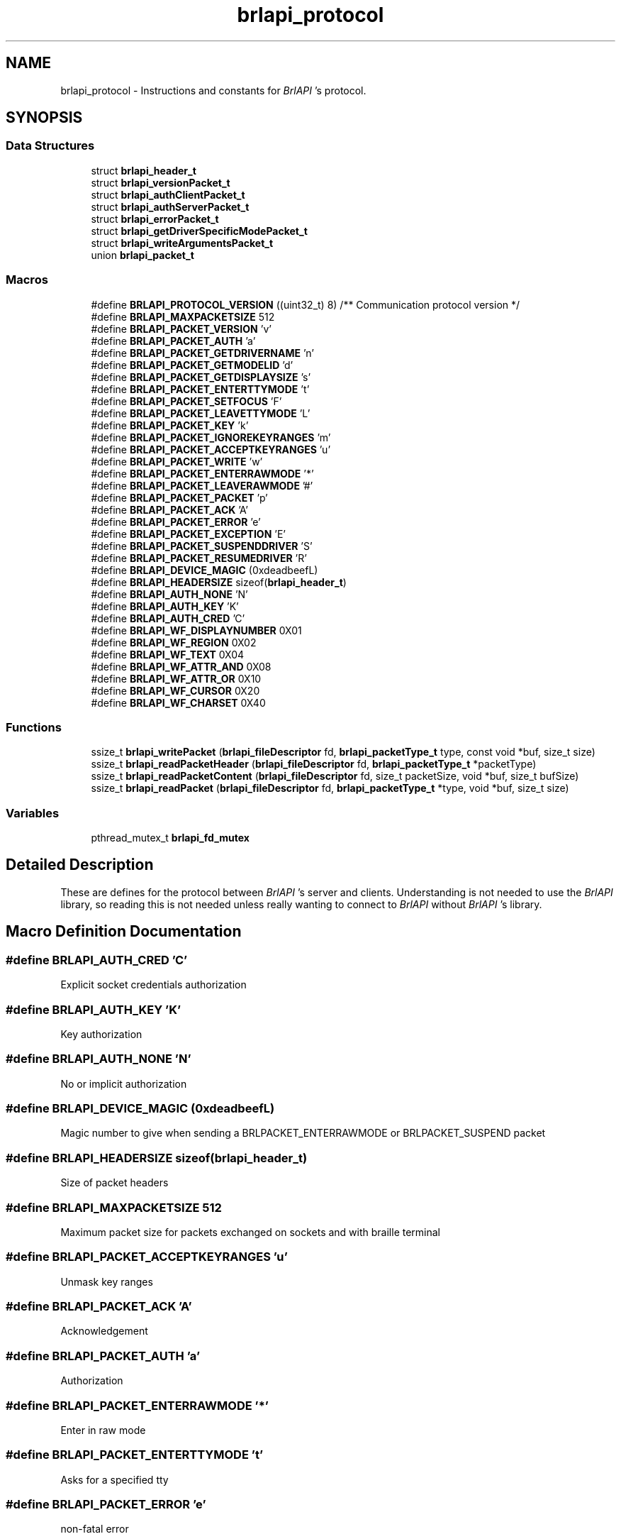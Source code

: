.TH "brlapi_protocol" 3 "Fri Feb 22 2019" "Version 0.7" "BrlAPI" \" -*- nroff -*-
.ad l
.nh
.SH NAME
brlapi_protocol \- Instructions and constants for \fIBrlAPI\fP 's protocol\&.  

.SH SYNOPSIS
.br
.PP
.SS "Data Structures"

.in +1c
.ti -1c
.RI "struct \fBbrlapi_header_t\fP"
.br
.ti -1c
.RI "struct \fBbrlapi_versionPacket_t\fP"
.br
.ti -1c
.RI "struct \fBbrlapi_authClientPacket_t\fP"
.br
.ti -1c
.RI "struct \fBbrlapi_authServerPacket_t\fP"
.br
.ti -1c
.RI "struct \fBbrlapi_errorPacket_t\fP"
.br
.ti -1c
.RI "struct \fBbrlapi_getDriverSpecificModePacket_t\fP"
.br
.ti -1c
.RI "struct \fBbrlapi_writeArgumentsPacket_t\fP"
.br
.ti -1c
.RI "union \fBbrlapi_packet_t\fP"
.br
.in -1c
.SS "Macros"

.in +1c
.ti -1c
.RI "#define \fBBRLAPI_PROTOCOL_VERSION\fP   ((uint32_t) 8) /** Communication protocol version */"
.br
.ti -1c
.RI "#define \fBBRLAPI_MAXPACKETSIZE\fP   512"
.br
.ti -1c
.RI "#define \fBBRLAPI_PACKET_VERSION\fP   'v'"
.br
.ti -1c
.RI "#define \fBBRLAPI_PACKET_AUTH\fP   'a'"
.br
.ti -1c
.RI "#define \fBBRLAPI_PACKET_GETDRIVERNAME\fP   'n'"
.br
.ti -1c
.RI "#define \fBBRLAPI_PACKET_GETMODELID\fP   'd'"
.br
.ti -1c
.RI "#define \fBBRLAPI_PACKET_GETDISPLAYSIZE\fP   's'"
.br
.ti -1c
.RI "#define \fBBRLAPI_PACKET_ENTERTTYMODE\fP   't'"
.br
.ti -1c
.RI "#define \fBBRLAPI_PACKET_SETFOCUS\fP   'F'"
.br
.ti -1c
.RI "#define \fBBRLAPI_PACKET_LEAVETTYMODE\fP   'L'"
.br
.ti -1c
.RI "#define \fBBRLAPI_PACKET_KEY\fP   'k'"
.br
.ti -1c
.RI "#define \fBBRLAPI_PACKET_IGNOREKEYRANGES\fP   'm'"
.br
.ti -1c
.RI "#define \fBBRLAPI_PACKET_ACCEPTKEYRANGES\fP   'u'"
.br
.ti -1c
.RI "#define \fBBRLAPI_PACKET_WRITE\fP   'w'"
.br
.ti -1c
.RI "#define \fBBRLAPI_PACKET_ENTERRAWMODE\fP   '*'"
.br
.ti -1c
.RI "#define \fBBRLAPI_PACKET_LEAVERAWMODE\fP   '#'"
.br
.ti -1c
.RI "#define \fBBRLAPI_PACKET_PACKET\fP   'p'"
.br
.ti -1c
.RI "#define \fBBRLAPI_PACKET_ACK\fP   'A'"
.br
.ti -1c
.RI "#define \fBBRLAPI_PACKET_ERROR\fP   'e'"
.br
.ti -1c
.RI "#define \fBBRLAPI_PACKET_EXCEPTION\fP   'E'"
.br
.ti -1c
.RI "#define \fBBRLAPI_PACKET_SUSPENDDRIVER\fP   'S'"
.br
.ti -1c
.RI "#define \fBBRLAPI_PACKET_RESUMEDRIVER\fP   'R'"
.br
.ti -1c
.RI "#define \fBBRLAPI_DEVICE_MAGIC\fP   (0xdeadbeefL)"
.br
.ti -1c
.RI "#define \fBBRLAPI_HEADERSIZE\fP   sizeof(\fBbrlapi_header_t\fP)"
.br
.ti -1c
.RI "#define \fBBRLAPI_AUTH_NONE\fP   'N'"
.br
.ti -1c
.RI "#define \fBBRLAPI_AUTH_KEY\fP   'K'"
.br
.ti -1c
.RI "#define \fBBRLAPI_AUTH_CRED\fP   'C'"
.br
.ti -1c
.RI "#define \fBBRLAPI_WF_DISPLAYNUMBER\fP   0X01"
.br
.ti -1c
.RI "#define \fBBRLAPI_WF_REGION\fP   0X02"
.br
.ti -1c
.RI "#define \fBBRLAPI_WF_TEXT\fP   0X04"
.br
.ti -1c
.RI "#define \fBBRLAPI_WF_ATTR_AND\fP   0X08"
.br
.ti -1c
.RI "#define \fBBRLAPI_WF_ATTR_OR\fP   0X10"
.br
.ti -1c
.RI "#define \fBBRLAPI_WF_CURSOR\fP   0X20"
.br
.ti -1c
.RI "#define \fBBRLAPI_WF_CHARSET\fP   0X40"
.br
.in -1c
.SS "Functions"

.in +1c
.ti -1c
.RI "ssize_t \fBbrlapi_writePacket\fP (\fBbrlapi_fileDescriptor\fP fd, \fBbrlapi_packetType_t\fP type, const void *buf, size_t size)"
.br
.ti -1c
.RI "ssize_t \fBbrlapi_readPacketHeader\fP (\fBbrlapi_fileDescriptor\fP fd, \fBbrlapi_packetType_t\fP *packetType)"
.br
.ti -1c
.RI "ssize_t \fBbrlapi_readPacketContent\fP (\fBbrlapi_fileDescriptor\fP fd, size_t packetSize, void *buf, size_t bufSize)"
.br
.ti -1c
.RI "ssize_t \fBbrlapi_readPacket\fP (\fBbrlapi_fileDescriptor\fP fd, \fBbrlapi_packetType_t\fP *type, void *buf, size_t size)"
.br
.in -1c
.SS "Variables"

.in +1c
.ti -1c
.RI "pthread_mutex_t \fBbrlapi_fd_mutex\fP"
.br
.in -1c
.SH "Detailed Description"
.PP 
These are defines for the protocol between \fIBrlAPI\fP 's server and clients\&. Understanding is not needed to use the \fIBrlAPI\fP library, so reading this is not needed unless really wanting to connect to \fIBrlAPI\fP without \fIBrlAPI\fP 's library\&. 
.SH "Macro Definition Documentation"
.PP 
.SS "#define BRLAPI_AUTH_CRED   'C'"
Explicit socket credentials authorization 
.SS "#define BRLAPI_AUTH_KEY   'K'"
Key authorization 
.SS "#define BRLAPI_AUTH_NONE   'N'"
No or implicit authorization 
.SS "#define BRLAPI_DEVICE_MAGIC   (0xdeadbeefL)"
Magic number to give when sending a BRLPACKET_ENTERRAWMODE or BRLPACKET_SUSPEND packet 
.SS "#define BRLAPI_HEADERSIZE   sizeof(\fBbrlapi_header_t\fP)"
Size of packet headers 
.SS "#define BRLAPI_MAXPACKETSIZE   512"
Maximum packet size for packets exchanged on sockets and with braille terminal 
.SS "#define BRLAPI_PACKET_ACCEPTKEYRANGES   'u'"
Unmask key ranges 
.SS "#define BRLAPI_PACKET_ACK   'A'"
Acknowledgement 
.SS "#define BRLAPI_PACKET_AUTH   'a'"
Authorization 
.SS "#define BRLAPI_PACKET_ENTERRAWMODE   '*'"
Enter in raw mode 
.SS "#define BRLAPI_PACKET_ENTERTTYMODE   't'"
Asks for a specified tty 
.SS "#define BRLAPI_PACKET_ERROR   'e'"
non-fatal error 
.SS "#define BRLAPI_PACKET_EXCEPTION   'E'"
Exception 
.SS "#define BRLAPI_PACKET_GETDISPLAYSIZE   's'"
Dimensions of brl display 
.SS "#define BRLAPI_PACKET_GETDRIVERNAME   'n'"
Ask which driver is used 
.SS "#define BRLAPI_PACKET_GETMODELID   'd'"
Ask which model is used 
.SS "#define BRLAPI_PACKET_IGNOREKEYRANGES   'm'"
Mask key ranges 
.SS "#define BRLAPI_PACKET_KEY   'k'"
Braille key 
.SS "#define BRLAPI_PACKET_LEAVERAWMODE   '#'"
Leave raw mode 
.SS "#define BRLAPI_PACKET_LEAVETTYMODE   'L'"
Release the tty 
.SS "#define BRLAPI_PACKET_PACKET   'p'"
Raw packets 
.SS "#define BRLAPI_PACKET_RESUMEDRIVER   'R'"
Resume driver 
.SS "#define BRLAPI_PACKET_SETFOCUS   'F'"
Set current tty focus 
.SS "#define BRLAPI_PACKET_SUSPENDDRIVER   'S'"
Suspend driver 
.SS "#define BRLAPI_PACKET_VERSION   'v'"
Version 
.SS "#define BRLAPI_PACKET_WRITE   'w'"
Write 
.SS "#define BRLAPI_PROTOCOL_VERSION   ((uint32_t) 8) /** Communication protocol version */"

.SS "#define BRLAPI_WF_ATTR_AND   0X08"
And attributes 
.SS "#define BRLAPI_WF_ATTR_OR   0X10"
Or attributes 
.SS "#define BRLAPI_WF_CHARSET   0X40"
Charset 
.SS "#define BRLAPI_WF_CURSOR   0X20"
Cursor position 
.SS "#define BRLAPI_WF_DISPLAYNUMBER   0X01"
Flags for writing Display number 
.SS "#define BRLAPI_WF_REGION   0X02"
Region parameter 
.SS "#define BRLAPI_WF_TEXT   0X04"
Contains some text 
.SH "Function Documentation"
.PP 
.SS "ssize_t brlapi_readPacket (\fBbrlapi_fileDescriptor\fP fd, \fBbrlapi_packetType_t\fP * type, void * buf, size_t size)"
Read a packet from \fIBrlAPI\fP server
.PP
This function is for internal use, but one might use it if one really knows what one is doing\&.\&.\&.
.PP
\fItype\fP is where the function will store the packet type; it should always be one of the above defined BRLPACKET_* (or else something very nasty must have happened :/)\&.
.PP
The syntax is the same as read()'s\&.
.PP
\fBReturns:\fP
.RS 4
packet's size, -2 if \fCEOF\fP occurred, -1 on error or signal interruption\&.
.RE
.PP
If the packet is larger than the supplied buffer, the buffer will be filled with the beginning of the packet, the rest of the packet being discarded\&. This follows the semantics of the recv system call when the MSG_TRUNC option is given\&.
.PP
\fBSee also:\fP
.RS 4
\fBbrlapi_writePacket()\fP 
.RE
.PP

.SS "ssize_t brlapi_readPacketContent (\fBbrlapi_fileDescriptor\fP fd, size_t packetSize, void * buf, size_t bufSize)"
Read the content of a packet from \fIBrlAPI\fP server
.PP
This function is for internal use, but one might use it if one really knows what one is doing\&.\&.\&.
.PP
\fIpacketSize\fP is the size announced by \fI\fBbrlapi_readPacketHeader()\fP\fP 
.PP
\fIbufSize\fP is the size of \fIbuf\fP 
.PP
\fBReturns:\fP
.RS 4
packetSize, -2 if \fCEOF\fP occurred, -1 on error\&.
.RE
.PP
If the packet is larger than the supplied buffer, the buffer will be filled with the beginning of the packet, the rest of the packet being discarded\&. This follows the semantics of the recv system call when the MSG_TRUNC option is given\&.
.PP
\fBSee also:\fP
.RS 4
\fBbrlapi_writePacket()\fP \fBbrlapi_readPacketHeader()\fP \fBbrlapi_readPacket()\fP 
.RE
.PP

.SS "ssize_t brlapi_readPacketHeader (\fBbrlapi_fileDescriptor\fP fd, \fBbrlapi_packetType_t\fP * packetType)"
Read the header (type+size) of a packet from \fIBrlAPI\fP server
.PP
This function is for internal use, but one might use it if one really knows what one is doing\&.\&.\&.
.PP
\fItype\fP is where the function will store the packet type; it should always be one of the above defined BRLPACKET_* (or else something very nasty must have happened :/)\&.
.PP
\fBReturns:\fP
.RS 4
packet's size, -2 if \fCEOF\fP occurred, -1 on error or signal interruption\&.
.RE
.PP
\fBSee also:\fP
.RS 4
\fBbrlapi_writePacket()\fP \fBbrlapi_readPacketContent\fP \fBbrlapi_readPacket\fP 
.RE
.PP

.SS "ssize_t brlapi_writePacket (\fBbrlapi_fileDescriptor\fP fd, \fBbrlapi_packetType_t\fP type, const void * buf, size_t size)"
Send a packet to \fIBrlAPI\fP server
.PP
This function is for internal use, but one might use it if one really knows what one is doing\&.\&.\&.
.PP
\fItype\fP should only be one of the above defined BRLPACKET_*\&.
.PP
The syntax is the same as write()'s\&.
.PP
\fBReturns:\fP
.RS 4
0 on success, -1 on failure\&.
.RE
.PP
\fBSee also:\fP
.RS 4
\fBbrlapi_readPacketHeader()\fP \fBbrlapi_readPacketContent()\fP \fBbrlapi_readPacket()\fP 
.RE
.PP

.SH "Variable Documentation"
.PP 
.SS "pthread_mutex_t brlapi_fd_mutex"
Mutex for protecting concurrent fd access
.PP
In order to regulate concurrent access to the library's file descriptor and requests to / answers from \fIBrlAPI\fP server, every function of the library locks this mutex, namely
.PP
.IP "\(bu" 2
\fBbrlapi_openConnection()\fP
.IP "\(bu" 2
\fBbrlapi_closeConnection()\fP
.IP "\(bu" 2
\fBbrlapi_enterRawMode()\fP
.IP "\(bu" 2
\fBbrlapi_leaveRawMode()\fP
.IP "\(bu" 2
\fBbrlapi_sendRaw()\fP
.IP "\(bu" 2
\fBbrlapi_recvRaw()\fP
.IP "\(bu" 2
\fBbrlapi_getDriverName()\fP
.IP "\(bu" 2
\fBbrlapi_getDisplaySize()\fP
.IP "\(bu" 2
\fBbrlapi_enterTtyMode()\fP
.IP "\(bu" 2
\fBbrlapi_enterTtyModeWithPath()\fP
.IP "\(bu" 2
\fBbrlapi_leaveTtyMode()\fP
.IP "\(bu" 2
brlapi_*write*()
.IP "\(bu" 2
brlapi_(un)?ignorekey(Range|Set)()
.IP "\(bu" 2
\fBbrlapi_readKey()\fP
.PP
.PP
If both these functions and \fBbrlapi_writePacket()\fP or \fBbrlapi_readPacket()\fP are used in a multithreaded application, this mutex must be locked before calling \fBbrlapi_writePacket()\fP or \fBbrlapi_readPacket()\fP, and unlocked afterwards\&. 
.SH "Author"
.PP 
Generated automatically by Doxygen for BrlAPI from the source code\&.
